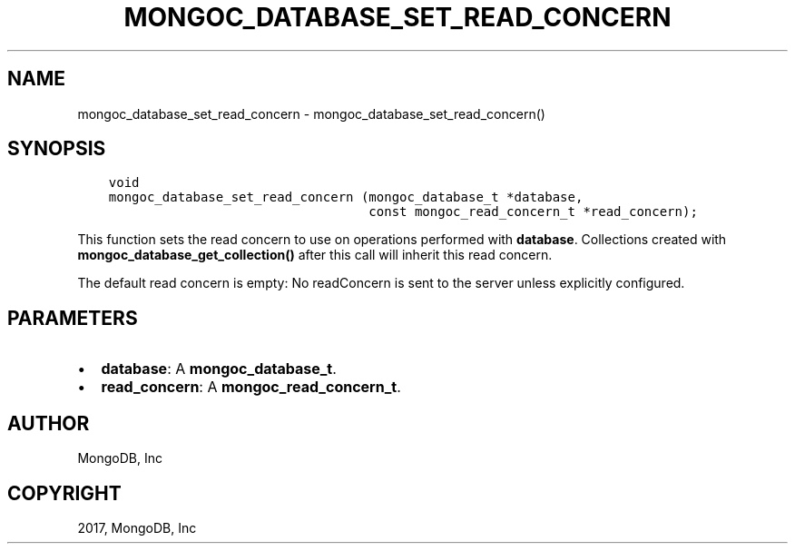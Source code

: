 .\" Man page generated from reStructuredText.
.
.TH "MONGOC_DATABASE_SET_READ_CONCERN" "3" "Oct 11, 2017" "1.8.1" "MongoDB C Driver"
.SH NAME
mongoc_database_set_read_concern \- mongoc_database_set_read_concern()
.
.nr rst2man-indent-level 0
.
.de1 rstReportMargin
\\$1 \\n[an-margin]
level \\n[rst2man-indent-level]
level margin: \\n[rst2man-indent\\n[rst2man-indent-level]]
-
\\n[rst2man-indent0]
\\n[rst2man-indent1]
\\n[rst2man-indent2]
..
.de1 INDENT
.\" .rstReportMargin pre:
. RS \\$1
. nr rst2man-indent\\n[rst2man-indent-level] \\n[an-margin]
. nr rst2man-indent-level +1
.\" .rstReportMargin post:
..
.de UNINDENT
. RE
.\" indent \\n[an-margin]
.\" old: \\n[rst2man-indent\\n[rst2man-indent-level]]
.nr rst2man-indent-level -1
.\" new: \\n[rst2man-indent\\n[rst2man-indent-level]]
.in \\n[rst2man-indent\\n[rst2man-indent-level]]u
..
.SH SYNOPSIS
.INDENT 0.0
.INDENT 3.5
.sp
.nf
.ft C
void
mongoc_database_set_read_concern (mongoc_database_t *database,
                                  const mongoc_read_concern_t *read_concern);
.ft P
.fi
.UNINDENT
.UNINDENT
.sp
This function sets the read concern to use on operations performed with \fBdatabase\fP\&. Collections created with \fBmongoc_database_get_collection()\fP after this call will inherit this read concern.
.sp
The default read concern is empty: No readConcern is sent to the server unless explicitly configured.
.SH PARAMETERS
.INDENT 0.0
.IP \(bu 2
\fBdatabase\fP: A \fBmongoc_database_t\fP\&.
.IP \(bu 2
\fBread_concern\fP: A \fBmongoc_read_concern_t\fP\&.
.UNINDENT
.SH AUTHOR
MongoDB, Inc
.SH COPYRIGHT
2017, MongoDB, Inc
.\" Generated by docutils manpage writer.
.
